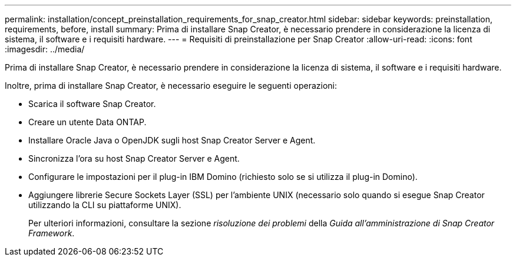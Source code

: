 ---
permalink: installation/concept_preinstallation_requirements_for_snap_creator.html 
sidebar: sidebar 
keywords: preinstallation, requirements, before, install 
summary: Prima di installare Snap Creator, è necessario prendere in considerazione la licenza di sistema, il software e i requisiti hardware. 
---
= Requisiti di preinstallazione per Snap Creator
:allow-uri-read: 
:icons: font
:imagesdir: ../media/


[role="lead"]
Prima di installare Snap Creator, è necessario prendere in considerazione la licenza di sistema, il software e i requisiti hardware.

Inoltre, prima di installare Snap Creator, è necessario eseguire le seguenti operazioni:

* Scarica il software Snap Creator.
* Creare un utente Data ONTAP.
* Installare Oracle Java o OpenJDK sugli host Snap Creator Server e Agent.
* Sincronizza l'ora su host Snap Creator Server e Agent.
* Configurare le impostazioni per il plug-in IBM Domino (richiesto solo se si utilizza il plug-in Domino).
* Aggiungere librerie Secure Sockets Layer (SSL) per l'ambiente UNIX (necessario solo quando si esegue Snap Creator utilizzando la CLI su piattaforme UNIX).
+
Per ulteriori informazioni, consultare la sezione _risoluzione dei problemi_ della _Guida all'amministrazione di Snap Creator Framework_.


